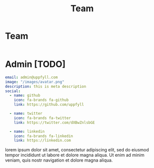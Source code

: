 #+title: Team
#+HUGO_BASE_DIR: ../content/english

* Team
:PROPERTIES:
:EXPORT_FILE_NAME: _index
:EXPORT_HUGO_SECTION: team
:EXPORT_HUGO_FRONT_MATTER_FORMAT: yaml
:END:

#+begin_src yaml :front_matter_extra t
#+end_src

* Admin [TODO]
:PROPERTIES:
:EXPORT_FILE_NAME: admin
:EXPORT_HUGO_SECTION: team
:EXPORT_HUGO_FRONT_MATTER_FORMAT: yaml
:END:
#+begin_src yaml :front_matter_extra t
email: admin@uppfyll.com
image: "/images/avatar.png"
description: this is meta description
social:
  - name: github
    icon: fa-brands fa-github
    link: https://github.com/uppfyll

  - name: twitter
    icon: fa-brands fa-twitter
    link: https://twitter.com/dXBwZnlsbGE

  - name: linkedin
    icon: fa-brands fa-linkedin
    link: https://linkedin.com
#+end_src
lorem ipsum dolor sit amet, consectetur adipiscing elit, sed do eiusmod tempor incididunt ut labore et dolore magna aliqua. Ut enim ad minim veniam, quis nostr navigation et dolore magna aliqua.
